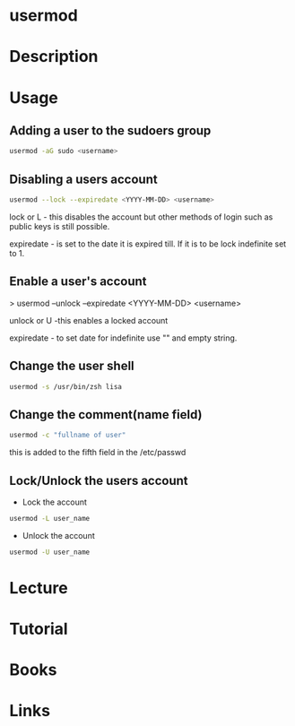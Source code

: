#+TAGS: user_modification user


* usermod
* Description
* Usage
** Adding a user to the sudoers group
#+BEGIN_SRC sh
usermod -aG sudo <username>
#+END_SRC

** Disabling a users account
#+BEGIN_SRC sh
usermod --lock --expiredate <YYYY-MM-DD> <username>
#+END_SRC
lock or L - this disables the account but other methods of login such as
public keys is still possible.

expiredate - is set to the date it is expired till. If it is to be lock
indefinite set to 1.

** Enable a user's account

> usermod --unlock --expiredate <YYYY-MM-DD> <username>

unlock or U -this enables a locked account 

expiredate - to set date for indefinite use "" and empty string.

** Change the user shell
#+BEGIN_SRC sh
usermod -s /usr/bin/zsh lisa
#+END_SRC
** Change the comment(name field)
#+BEGIN_SRC sh
usermod -c "fullname of user"
#+END_SRC
this is added to the fifth field in the /etc/passwd

** Lock/Unlock the users account
- Lock the account
#+BEGIN_SRC sh
usermod -L user_name
#+END_SRC

- Unlock the account
#+BEGIN_SRC sh
usermod -U user_name
#+END_SRC

* Lecture
* Tutorial
* Books
* Links
